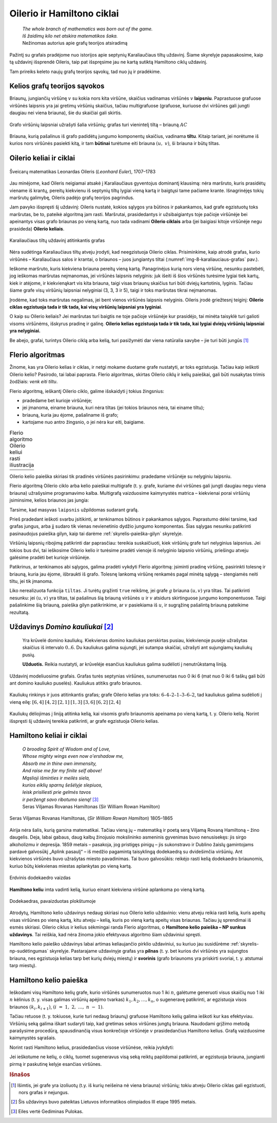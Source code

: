 ===========================
Oilerio ir Hamiltono ciklai
===========================

  | *The whole branch of mathematics was born out of the game.*
  | *Iš žaidimų kilo net atskira matematikos šaka.*
  | Nežinomas autorius apie grafų teorijos atsiradimą

Pažintį su grafais pradėjome nuo istorijos apie septynių
Karaliaučiaus tiltų uždavinį. Šiame skyrelyje papasakosime, kaip
tą uždavinį išsprendė Oileris, taip pat išspręsime jau ne kartą
sutiktą Hamiltono ciklų uždavinį.

Tam prireiks keleto naujų grafų teorijos sąvokų, tad nuo jų ir
pradėkime.

Kelios grafų teorijos sąvokos
=============================

Briaunų, jungiančių viršūnę :math:`v` su kokia nors kita
viršūne, skaičius vadinamas viršūnės :math:`v` **laipsniu**.
Paprastuose grafuose viršūnės laipsnis yra jai gretimų viršūnių
skaičius, tačiau multigrafuose (grafuose, kuriuose dvi viršūnes gali
jungti daugiau nei viena briauna), šie du skaičiai gali skirtis.

.. figure:: images/8_skyrius/49_lin_Image4.gif
  :align: center
  :width: 300px
  :alt: Grafo viršūnių laipsniai

  Grafo viršūnių laipsniai užrašyti šalia viršūnių;
  grafas turi vienintelį tiltą – briauną :math:`AC`

Briauna, kurią pašalinus iš grafo padidėtų jungumo komponentų
skaičius, vadinama **tiltu**. Kitaip tariant, jei norėtume iš kurios
nors viršūnės pasiekti kitą, ir tam **būtinai** turėtume eiti
briauna :math:`(u, v)`, ši briauna ir būtų tiltas.

Oilerio keliai ir ciklai
========================

.. figure:: images/vieši/Leonhard_Euler.jpg
  :align: center
  :width: 200px
  :alt: Šveicarų matematikas Leonardas Oileris

  Šveicarų matematikas Leonardas Oileris (*Leonhard Euler*),
  1707–1783

Jau minėjome, kad Oileris neigiamai atsakė į Karaliaučiaus
gyventojus dominantį klausimą: nėra maršruto, kuris prasidėtų
viename iš krantų, pereitų kiekvienu iš septynių tiltų lygiai
vieną kartą ir baigtųsi tame pačiame krante. Išnagrinėjęs tokių
maršrutų galimybę, Oileris padėjo grafų teorijos pagrindus.

Jam pavyko išspręsti šį uždavinį: Oileris nustatė, kokios
sąlygos yra būtinos ir pakankamos, kad grafe egzistuotų toks
maršrutas, be to, pateikė algoritmą jam rasti. Maršrutai,
prasidedantys ir užsibaigiantys toje pačioje viršūnėje bei
apeinantys visas grafo briaunas po vieną kartą, nuo tada vadinami
**Oilerio ciklais** arba (jei baigiasi kitoje viršūnėje negu
prasideda) **Oilerio keliais**.

.. _img-8-karaliauciaus-grafas:

.. figure:: images/8_skyrius/51_lin_b_karliaucius_grafas.gif
  :align: center
  :width: 200px
  :alt: Karaliaučiaus tiltų uždavinį atitinkantis grafas

  Karaliaučiaus tiltų uždavinį atitinkantis grafas

Nėra sudėtinga Karaliaučiaus tiltų atveju įrodyti, kad neegzistuoja
Oilerio ciklas. Prisiminkime, kaip atrodė grafas, kurio viršūnės –
Karaliaučiaus salos ir krantai, o briaunos – juos jungiantys tiltai
(:numref:`img-8-karaliauciaus-grafas` pav.).

Ieškome maršruto, kuris kiekviena briauna pereitų vieną kartą.
Panagrinėjus kurią nors vieną viršūnę, nesunku pastebėti, jog
ieškomas maršrutas neįmanomas, jei viršūnės laipsnis nelyginis:
juk išeiti iš šios viršūnės turėsime lygiai tiek kartų, kiek ir
atėjome, ir kiekvienąkart vis kita briauna, taigi visas briaunų
skaičius turi būti dviejų kartotinis, lyginis. Tačiau šiame grafe
visų viršūnių laipsniai nelyginiai (3, 3, 3 ir 5), taigi ir toks
maršrutas tikrai neįmanomas.

Įrodėme, kad toks maršrutas negalimas, jei bent vienos viršūnės
laipsnis nelyginis. Oileris įrodė griežtesnį teiginį: **Oilerio
ciklas egzistuoja tada ir tik tada, kai visų viršūnių laipsniai yra
lyginiai**.

O kaip su Oilerio keliais? Jei maršrutas turi baigtis ne toje pačioje
viršūnėje kur prasidėjo, tai minėta taisyklė turi galioti visoms
viršūnėms, išskyrus pradinę ir galinę. **Oilerio kelias egzistuoja
tada ir tik tada, kai lygiai dviejų viršūnių laipsniai yra
nelyginiai.**

Be abejo, grafai, turintys Oilerio ciklą arba kelią, turi pasižymėti dar
viena natūralia savybe – jie turi būti jungūs [#f31]_

Flerio algoritmas
=================

Žinome, kas yra Oilerio kelias ir ciklas, ir netgi mokame duotame grafe
nustatyti, ar toks egzistuoja. Tačiau kaip ieškoti Oilerio kelio?
Pasirodo, tai labai paprasta. Flerio algoritmas, skirtas Oilerio ciklų
ir kelių paieškai, gali būti nusakytas trimis žodžiais: *venk eiti
tiltu*.

Flerio algoritmą, ieškantį Oilerio ciklo, galime išskaidyti į
tokius žingsnius:

+   pradedame bet kurioje viršūnėje;
+   jei įmanoma, einame briauna, kuri nėra tiltas (jei tokios briaunos
    nėra, tai einame tiltu);
+   briauną, kuria jau ėjome, pašaliname iš grafo;
+   kartojame nuo antro žingsnio, o jei nėra kur eiti, baigiame.

.. |fleris_a| image:: images/8_skyrius/52_lin_flerio_a.gif
  :width: 300px
  :alt: 1 žingsnis
.. |fleris_b| image:: images/8_skyrius/52_lin_flerio_b.gif
  :width: 300px
  :alt: 2 žingsnis
.. |fleris_c| image:: images/8_skyrius/52_lin_flerio_c.gif
  :width: 300px
  :alt: 3 žingsnis
.. |fleris_d| image:: images/8_skyrius/52_lin_flerio_d.gif
  :width: 300px
  :alt: 4 žingsnis
.. |fleris_e| image:: images/8_skyrius/52_lin_flerio_e.gif
  :width: 300px
  :alt: 5 žingsnis
.. |fleris_f| image:: images/8_skyrius/52_lin_flerio_f.gif
  :width: 300px
  :alt: 6 žingsnis

.. table::
  Flerio algoritmo Oilerio keliui rasti iliustracija

  +------------+------------+
  | |fleris_a| | |fleris_b| |
  +------------+------------+
  | |fleris_c| | |fleris_d| |
  +------------+------------+
  | |fleris_e| | |fleris_f| |
  +------------+------------+

Oilerio kelio paieška skiriasi tik pradinės viršūnės pasirinkimu:
pradedame viršūnėje su nelyginiu laipsniu.

Flerio algoritmą Oilerio ciklo arba kelio paieškai multigrafe (t. y.
grafe, kuriame dvi viršūnes gali jungti daugiau negu viena briauna)
užrašysime programavimo kalba. Multigrafą vaizduosime kaimynystės
matrica – kiekvienai porai viršūnių įsiminsime, kelios briaunos
jas jungia:

.. tabs::

  .. tab:: Paskalis

    .. code-block:: unicode_pascal

      type grafas = record
              n : integer;
              briaunų_sk : array [1..MAXN,
                                  1..MAXN] of integer;
              laipsnis : array [1..MAXN] of integer;
          end;

  .. tab:: C++

    .. code-block:: cpp

      const int MAXN = ...;      // maksimalus galimas viršūnių skaičius
                                // dažniausiai galima nustatyti pagal sąlygoje pateiktus ribojimus

      int n;                     // viršūnių skaičius
      int briaunuSk[MAXN][MAXN];
      int laipsnis[MAXN];

      // Pastaba: pascal kalbos kode grafas pateikiamas kaip struktūra,
      //  tačiau čia kaimynystės matricą ir laipsnių masyvą apsirašome globaliai.

Tarsime, kad masyvas ``laipsnis`` užpildomas sudarant grafą.

Prieš pradedant ieškoti svarbu įsitikinti, ar tenkinamos būtinos ir
pakankamos sąlygos. Paprastumo dėlei tarsime, kad grafas jungus, arba
jį sudaro tik vienas nevienetinio dydžio jungumo komponentas. Šias
sąlygas nesunku patikrinti pasinaudojus paieška gilyn, kaip tai
darėme :ref:`skyrelis-paieška-gilyn` skyrelyje.

Viršūnių laipsnių ribojimą patikrinti dar paprasčiau: tereikia
suskaičiuoti, kiek viršūnių grafe turi nelyginius laipsnius. Jei
tokios bus dvi, tai ieškosime Oilerio kelio ir turėsime pradėti
vienoje iš nelyginio laipsnio viršūnių, priešingu atveju galėsime
pradėti bet kurioje viršūnėje.

Patikrinus, ar tenkinamos abi sąlygos, galima pradėti vykdyti Flerio
algoritmą: įsiminti pradinę viršūnę, pasirinkti tolesnę ir
briauną, kuria jau ėjome, išbraukti iš grafo. Tolesnę lankomą
viršūnę renkamės pagal minėtą sąlygą – stengiamės neiti
tiltu, jei tik įmanoma.

.. tabs::

  .. tab:: Paskalis

    .. code-block:: unicode_pascal

      const MAXB = ...; { maksimalus briaunų skaičius }
      type  masyvas = array [1..MAXB+1] of integer;
      procedure Flerio(var g : grafas;
                      var kelio_ilgis : integer;
                      var kelias : masyvas);
      { jei Oilerio ciklas/kelias grafe neegzistuoja, tai „kelio_ilgis“
        reikšmė lygi nuliui, kitu atveju Oilerio ciklas/kelias įrašomas
        į masyvą „kelias“ }
      var k, p, v, u, nelyg : integer;
      begin
         nelyg := 0;
         { suskaičiuojama, kiek yra nelyginio laipsnio
           viršūnių, ir parenkama pradinė (v) }
         v := 1;
         for k := 1 to g.n do
             if odd(g.laipsnis[k]) then begin
                 nelyg := nelyg + 1;
                 { jei randama bent viena nelyginio laipsnio viršūnė,
                   tai v priskiriamas jos numeris }
                 v := k;
             end;
         kelio_ilgis := 0;
         if ((nelyg = 0) or (nelyg = 2))
         { jei tenkinamos būtinos Oilerio ciklo/kelio egzistavimo sąlygos }
         then begin { vykdomas Flerio algoritmas }
             while v > 0 do begin
                 inc(kelio_ilgis);
                 kelias[kelio_ilgis] := v;
                 p := v; { paskutinė pereita viršūnė }
                 v := 0;
                 { pagal Flerio algoritmą pasirenkama sekanti viršūnė }
                 for u := 1 to g.n do
                     if (g.briaunų_sk[p, u] > 0) and
                        ((v = 0) or not tiltas(g, p, u))
                     then
                         v := u;
                 if v > 0 then begin { ištrinama briauna }
                     dec(g.briaunų_sk[p, v]);
                     dec(g.briaunų_sk[v, p]);
                 end;
             end;
         end;
      end;

  .. tab:: C++

    .. code-block:: cpp

      const int MAXB = ...; // maksimalus briaunų skaičius

      int kelioIlgis;
      int kelias[MAXB];

      void flerio () {
          /*
              jei Oilerio ciklas/kelias grafe neegzistuoja, tai "kelioIlgis"
              reikšmė bus lygi nuliui, kitu atveju Oilerio ciklas/kelias
              įrašomas į masyvą "kelias"
          */

          int nelyg = 0;
          // suskaičiuojama, kiek yra nelyginio laipsnio viršūnių, ir pradinė viršūnė (v)
          int v = 0;
          for (int k = 0; k < n; k++) {
              if (laipsnis[k] % 2 == 1) {
                  nelyg++;
                  v = k;
              }
          }

          kelioIlgis = 0;

          if (nelyg == 0 || nelyg == 2) {
              /*
                  jei tenkinamos būtinos Oilerio ciklo/kelio sąlygos,
                  vykdomas Flerio algoritmas
              */
              while (v > -1) {
                  kelioIlgis++;
                  kelias[kelioIlgis] = v;
                  int p = v; // paskutinė pereita viršūnė
                  v = -1;
                  // pagal Flerio algoritmą pasirenkama kita viršūnė
                  for (int u = 0; u < n; u++)
                      if (briaunuSk[p][u] > 0 && (v == -1 || !tiltas(p, u)))
                          v = u;
                  if (v > -1) {
                      // ištrinama briauna
                      briaunuSk[p][v]--;
                      briaunuSk[v][p]--;
                  }
              }
          }

      }

Liko nerealizuota funkcija ``tiltas``. Ji turėtų grąžinti ``true``
reikšmę, jei grafe :math:`g` briauna :math:`(u, v)` yra tiltas. Tai
patikrinti nesunku: jei :math:`(u, v)` yra tiltas, tai pašalinus šią
briauną viršūnės :math:`u` ir :math:`v` atsidurs skirtinguose
jungumo komponentuose. Taigi pašalinkime šią briauną, paieška gilyn
patikrinkime, ar :math:`v` pasiekiama iš :math:`u`, ir sugrąžinę
pašalintą briauną pateikime rezultatą.

.. tabs::

  .. tab:: Paskalis

    .. code-block:: unicode_pascal

      function tiltas(var g : grafas;
                     u, v : integer) : boolean;
      var k : integer;
      begin
         if g.briaunų_sk[u, v] > 1 then
             tiltas := false
         else begin
             for k := 1 to g.n do
                 spalva[k] := balta;
             g.briaunų_sk[u, v] := 0; { pašalinama briauna }
             g.briaunų_sk[v, u] := 0;
             ieškok_gilyn (g, u);
              { Ši procedūra pateikta 7.3 skyrelyje, tačiau kitaip
                pavaizduotam grafui, taigi prieš taikant ją būtina
                modifikuoti. }
             g.briaunų_sk[u, v] := 1; { atstatoma briauna }
             g.briaunų_sk[v, u] := 1;
             tiltas := spalva[v] = balta;
         end;
      end;

  .. tab:: C++

    .. code-block:: cpp

      bool tiltas (int v, int u) {
          if (briaunuSk[v][u] > 1)
              return false;

          for (int k = 0; k < n; k++)
              spalva[k] = 0;

          briaunuSk[v][u]--;
          briaunuSk[u][v]--;
          dfs(u);
          briaunuSk[v][u]++;
          briaunuSk[u][v]++;

          return spalva[v] == 0;
      }

Uždavinys *Domino kauliukai* [#f33]_
====================================

  Yra krūvelė domino kauliukų. Kiekvienas domino kauliukas perskirtas
  pusiau, kiekvienoje pusėje užrašytas skaičius iš intervalo
  :math:`0..6`. Du kauliukus galima sujungti, jei sutampa skaičiai,
  užrašyti ant sujungiamų kauliukų pusių.

  **Užduotis.** Reikia nustatyti, ar krūvelėje esančius kauliukus
  galima sudėlioti į nenutrūkstamą liniją.

Uždavinį modeliuosime grafais. Grafas turės septynias viršūnes,
sunumeruotas nuo 0 iki 6 (mat nuo 0 iki 6 taškų gali būti ant domino
kauliuko puselės). Kauliukus atitiks grafo briaunos.

.. figure:: images/8_skyrius/53_lin_kauliuk.png
  :align: center
  :width: 500px
  :alt: Kauliukų rinkinys ir juos atitinkantis grafas

  Kauliukų rinkinys ir juos atitinkantis grafas; grafe Oilerio
  kelias yra toks: :math:`6–4–2–1–3–6–2`, tad kauliukus galima
  sudėlioti į vieną eilę: :math:`[6,4]` :math:`[4,2]` :math:`[2,1]`
  :math:`[1,3]` :math:`[3,6]` :math:`[6,2]` :math:`[2,4]`

Kauliukų dėliojimas į liniją atitinka kelią, kai visomis grafo
briaunomis apeinama po vieną kartą, t. y. Oilerio kelią. Norint
išspręsti šį uždavinį tereikia patikrinti, ar grafe egzistuoja
Oilerio kelias.

Hamiltono keliai ir ciklai
==========================

  | *O brooding Spirit of Wisdom and of Love,*
  | *Whose mighty wings even now o'ershadow me,*
  | *Absorb me in thine own immensity,*
  | *And raise me far my finite self above!*
  | *Mąslioji išminties ir meilės siela,*
  | *kurios eiklių sparnų šešėlyje slepiuos,*
  | *leisk prisiliesti prie gelmės tavos*
  | *ir peržengt savo ribotumo sieną!* [#f34]_
  | Seras Viljamas Rovanas Hamiltonas (Sir William Rowan Hamilton)

.. figure:: images/vieši/William_Rowan_Hamilton_portrait_oval_combined.png
  :align: center
  :width: 200px
  :alt: Seras Viljamas Rovanas Hamiltonas

  Seras Viljamas Rovanas Hamiltonas, (*Sir William Rowan
  Hamilton*) 1805–1865

Airija nėra šalis, kurią garsina matematikai. Tačiau vieną jų –
matematiką ir poetą serą Viljamą Rovaną Hamiltoną – žino
daugelis. Deja, labai gabaus, daug kalbų žinojusio mokslininko
asmeninis gyvenimas buvo nenusisekęs: jis sirgo alkoholizmu ir
depresija. 1859 metais – pasakoja, jog pristigęs pinigų – jis
sukonstravo ir Dublino žaislų gamintojams pardavė galvosūkį
„Aplink pasaulį“ – iš medžio pagamintą taisyklingą
dodekaedrą su dvidešimčia viršūnių. Ant kiekvienos viršūnės
buvo užrašytas miesto pavadinimas. Tai buvo galvosūkis: reikėjo
rasti kelią dodekaedro briaunomis, kuriuo būtų kiekvienas miestas
aplankytas po vieną kartą.

.. figure:: images/8_skyrius/55_dodecb.gif
  :align: center
  :width: 200px
  :alt: Erdvinis dodekaedro vaizdas

  Erdvinis dodekaedro vaizdas

**Hamiltono keliu** imta vadinti kelią, kuriuo einant kiekviena
viršūnė aplankoma po vieną kartą.

.. figure:: images/8_skyrius/56_lin_dodec_plokst.gif
  :align: center
  :width: 200px
  :alt: Dodekaedras, pavaizduotas plokštumoje

  Dodekaedras, pavaizduotas plokštumoje

Atrodytų, Hamiltono kelio uždavinys nedaug skiriasi nuo Oilerio kelio
uždavinio: vienu atveju reikia rasti kelią, kuris apeitų visas
viršūnes po vieną kartą, kitu atveju – kelią, kuris po vieną
kartą apeitų visas briaunas. Tačiau jų sprendimai iš esmės
skiriasi. Oilerio ciklus ir kelius sėkmingai randa Flerio algoritmas, o
**Hamiltono kelio paieška – NP sunkus uždavinys**. Tai reiškia, kad
nėra žinoma jokio efektyvaus algoritmo šiam uždaviniui spręsti.

Hamiltono kelio paieško uždavinys labai artimas keliaujančio pirklio
uždaviniui, su kuriuo jau susidūrėme :ref:`skyrelis-np-sudėtingumas`
skyrelyje. Pastarajame uždavinyje grafas yra **pilnas** (t. y. bet
kurios dvi viršūnės yra sujungtos briauna, nes egzistuoja kelias tarp
bet kurių dviejų miestų) ir **svorinis** (grafo briaunoms yra
priskirti svoriai, t. y. atstumai tarp miestų).

Hamiltono kelio paieška
=======================

Ieškodami visų Hamiltono kelių grafe, kurio viršūnės sunumeruotos
nuo 1 iki :math:`n`, galėtume generuoti visus skaičių nuo 1 iki
:math:`n` kėlinius (t. y. visas galimas viršūnių apėjimo tvarkas)
:math:`k_1, k_2, \dots, k_n`, o sugeneravę patikrinti, ar egzistuoja
visos briaunos :math:`(k_i, k_{i+1})`,
:math:`(i = 1, 2, ..., n - 1)`.

Tačiau retuose (t. y. tokiuose, kurie turi nedaug briaunų) grafuose
Hamiltono kelių galima ieškoti kur kas efektyviau. Viršūnių seką
galima iškart sudaryti taip, kad gretimas sekos viršūnes jungtų
briauna. Naudodami grįžimo metodą parašysime procedūrą,
spausdinančią visus konkrečioje viršūnėje :math:`v`
prasidedančius Hamiltono kelius. Grafą vaizduosime kaimynystės
sąrašais.

.. tabs::

  .. tab:: Paskalis

    .. code-block:: unicode_pascal

      const MAXN = ...;
      var seka : array [1..MAXN] of integer;
         aplankyta : array [1..MAXN] of boolean;
      procedure ieškok(var g : grafas;
                      k,          { kiek viršūnių apeita }
                      v : integer { kurioje viršūnėje sustota } );
      var i, u : integer;
      begin
         seka[k] := v;
         { aplankytomis žymimos konstruojamame kelyje esančios viršūnės }
         aplankyta[v] := true;
         if (k = g.n) then
             { jei apeitos visos viršūnės – tai rastas Hamiltono kelias}
             spausdink (g.n)
              { Procedūra spausdink(m) išveda masyvo elementus nuo 1 iki
                m; ji analogiška 5.1 skyrelyje pateiktai procedūrai. }
         else
             { bandoma toliau eiti į visas neaplankytas v kaimynes }
             for i := 1 to g.vir[v].k do begin
                 u := g.vir[v].ksąrašas[i];
                 if (not aplankyta[u]) then
                     ieškok(g, k + 1, u);
             end;
         { pabaigus, v pažymima kaip neaplankyta }
         aplankyta[v] := false;
      end;

  .. tab:: C++

    .. code-block:: cpp

      const int MAXN = ...;

      int seka[MAXN];
      bool aplankyta[MAXN];

      void ieskok (int k, int v) {
          /*
              k - kiek viršūnių apeita,
              v - kurioje viršūnėje sustota
          */

          seka[k] = v;
          // aplankytomis žymimos konstruojamame kelyje esančios viršūnės
          aplankyta[v] = true;
          if (k == n) {
              // jei apeitos visos viršūnės - tai rastas Hamiltono kelias
              spausdink(n);
          } else {
              // bandoma toliau eiti į visas neaplankytas v kaimynes
              for (int u : adj[v])
                  if (!aplankyta[u])
                      ieskok (k+1, u);
          }
          aplankyta[v] = false;
      }

Norint rasti Hamiltono kelius, prasidedančius visose viršūnėse,
reikia įvykdyti:

.. tabs::

  .. tab:: Paskalis

    .. code-block:: unicode_pascal

      for v := 1 to g.n do
         ieškok(g, 1, v);

  .. tab:: C++

    .. code-block:: cpp

      for (int v = 0; v < n; v++)
          ieskok (1, v);

Jei ieškotume ne kelių, o ciklų, tuomet sugeneravus visą seką
reiktų papildomai patikrinti, ar egzistuoja briauna, jungianti pirmą
ir paskutinę kelyje esančias viršūnes.

.. rubric:: Išnašos

.. [#f31]
  Išimtis, jei grafe yra izoliuotų (t.y. iš kurių neišeina nė
  viena briauna) viršūnių; tokiu atveju Oilerio ciklas gali
  egzistuoti, nors grafas ir nejungus.

.. [#f33]
  Šis uždavinys buvo pateiktas Lietuvos informatikos olimpiados III
  etape 1995 metais.

.. [#f34]
  Eiles vertė Gediminas Pulokas.
